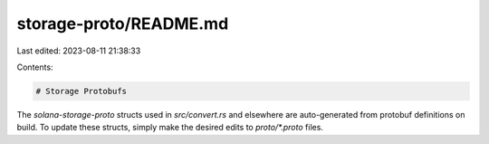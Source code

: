 storage-proto/README.md
=======================

Last edited: 2023-08-11 21:38:33

Contents:

.. code-block:: md

    # Storage Protobufs

The `solana-storage-proto` structs used in `src/convert.rs` and elsewhere are
auto-generated from protobuf definitions on build. To update these structs,
simply make the desired edits to `proto/*.proto` files.


